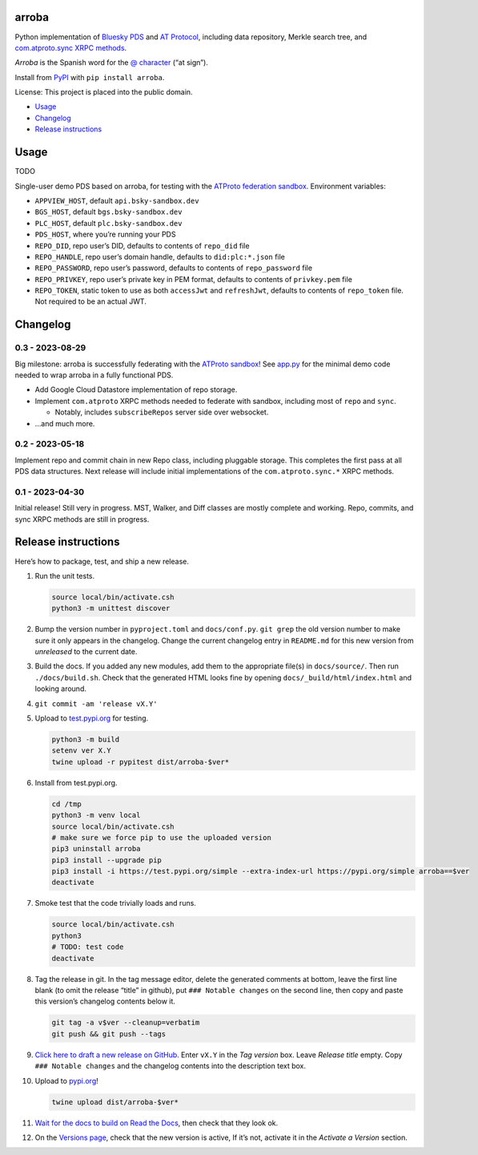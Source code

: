 arroba
------

Python implementation of `Bluesky <https://blueskyweb.xyz/>`__
`PDS <https://atproto.com/guides/data-repos>`__ and `AT
Protocol <https://atproto.com/specs/atp>`__, including data repository,
Merkle search tree, and `com.atproto.sync XRPC
methods <https://atproto.com/lexicons/com-atproto-sync>`__.

*Arroba* is the Spanish word for the `@
character <https://en.wikipedia.org/wiki/At_sign>`__ (“at sign”).

Install from `PyPI <https://pypi.org/project/arroba/>`__ with
``pip install arroba``.

License: This project is placed into the public domain.

-  `Usage <#usage>`__
-  `Changelog <#changelog>`__
-  `Release instructions <#release-instructions>`__

Usage
-----

TODO

Single-user demo PDS based on arroba, for testing with the `ATProto
federation
sandbox <https://atproto.com/blog/federation-developer-sandbox>`__.
Environment variables:

-  ``APPVIEW_HOST``, default ``api.bsky-sandbox.dev``
-  ``BGS_HOST``, default ``bgs.bsky-sandbox.dev``
-  ``PLC_HOST``, default ``plc.bsky-sandbox.dev``
-  ``PDS_HOST``, where you’re running your PDS
-  ``REPO_DID``, repo user’s DID, defaults to contents of ``repo_did``
   file
-  ``REPO_HANDLE``, repo user’s domain handle, defaults to
   ``did:plc:*.json`` file
-  ``REPO_PASSWORD``, repo user’s password, defaults to contents of
   ``repo_password`` file
-  ``REPO_PRIVKEY``, repo user’s private key in PEM format, defaults to
   contents of ``privkey.pem`` file
-  ``REPO_TOKEN``, static token to use as both ``accessJwt`` and
   ``refreshJwt``, defaults to contents of ``repo_token`` file. Not
   required to be an actual JWT.

Changelog
---------

0.3 - 2023-08-29
~~~~~~~~~~~~~~~~

Big milestone: arroba is successfully federating with the `ATProto
sandbox <https://atproto.com/blog/federation-developer-sandbox>`__! See
`app.py <https://github.com/snarfed/arroba/blob/main/app.py>`__ for the
minimal demo code needed to wrap arroba in a fully functional PDS.

-  Add Google Cloud Datastore implementation of repo storage.
-  Implement ``com.atproto`` XRPC methods needed to federate with
   sandbox, including most of ``repo`` and ``sync``.

   -  Notably, includes ``subscribeRepos`` server side over websocket.

-  …and much more.

.. _section-1:

0.2 - 2023-05-18
~~~~~~~~~~~~~~~~

Implement repo and commit chain in new Repo class, including pluggable
storage. This completes the first pass at all PDS data structures. Next
release will include initial implementations of the
``com.atproto.sync.*`` XRPC methods.

.. _section-2:

0.1 - 2023-04-30
~~~~~~~~~~~~~~~~

Initial release! Still very in progress. MST, Walker, and Diff classes
are mostly complete and working. Repo, commits, and sync XRPC methods
are still in progress.

Release instructions
--------------------

Here’s how to package, test, and ship a new release.

1.  Run the unit tests.

    .. code:: sh

       source local/bin/activate.csh
       python3 -m unittest discover

2.  Bump the version number in ``pyproject.toml`` and ``docs/conf.py``.
    ``git grep`` the old version number to make sure it only appears in
    the changelog. Change the current changelog entry in ``README.md``
    for this new version from *unreleased* to the current date.

3.  Build the docs. If you added any new modules, add them to the
    appropriate file(s) in ``docs/source/``. Then run
    ``./docs/build.sh``. Check that the generated HTML looks fine by
    opening ``docs/_build/html/index.html`` and looking around.

4.  ``git commit -am 'release vX.Y'``

5.  Upload to `test.pypi.org <https://test.pypi.org/>`__ for testing.

    .. code:: sh

       python3 -m build
       setenv ver X.Y
       twine upload -r pypitest dist/arroba-$ver*

6.  Install from test.pypi.org.

    .. code:: sh

       cd /tmp
       python3 -m venv local
       source local/bin/activate.csh
       # make sure we force pip to use the uploaded version
       pip3 uninstall arroba
       pip3 install --upgrade pip
       pip3 install -i https://test.pypi.org/simple --extra-index-url https://pypi.org/simple arroba==$ver
       deactivate

7.  Smoke test that the code trivially loads and runs.

    .. code:: sh

       source local/bin/activate.csh
       python3
       # TODO: test code
       deactivate

8.  Tag the release in git. In the tag message editor, delete the
    generated comments at bottom, leave the first line blank (to omit
    the release “title” in github), put ``### Notable changes`` on the
    second line, then copy and paste this version’s changelog contents
    below it.

    .. code:: sh

       git tag -a v$ver --cleanup=verbatim
       git push && git push --tags

9.  `Click here to draft a new release on
    GitHub. <https://github.com/snarfed/arroba/releases/new>`__ Enter
    ``vX.Y`` in the *Tag version* box. Leave *Release title* empty. Copy
    ``### Notable changes`` and the changelog contents into the
    description text box.

10. Upload to `pypi.org <https://pypi.org/>`__!

    .. code:: sh

       twine upload dist/arroba-$ver*

11. `Wait for the docs to build on Read the
    Docs <https://readthedocs.org/projects/arroba/builds/>`__, then
    check that they look ok.

12. On the `Versions
    page <https://readthedocs.org/projects/arroba/versions/>`__, check
    that the new version is active, If it’s not, activate it in the
    *Activate a Version* section.

